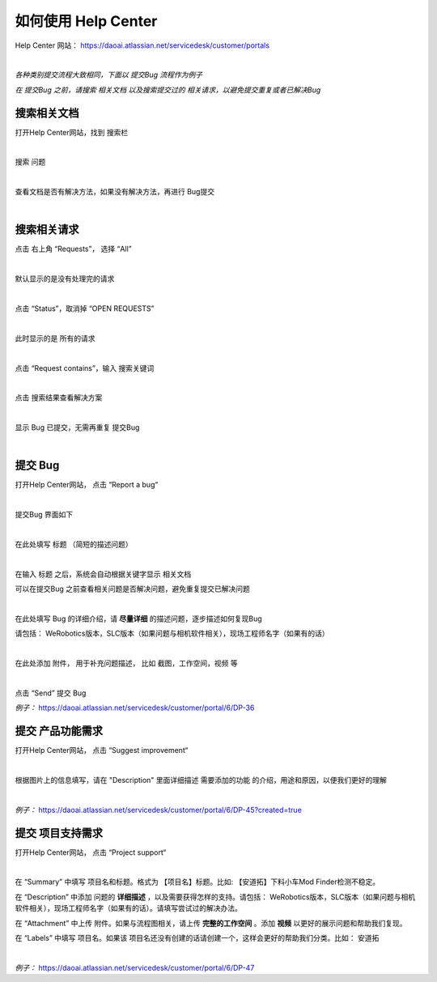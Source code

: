 如何使用 Help Center
======================

Help Center 网站： https://daoai.atlassian.net/servicedesk/customer/portals

.. image:: Images/1.png
    :align: center 

.. image:: Images/2.png
    :align: center 
|

*各种类别提交流程大致相同，下面以 提交Bug 流程作为例子*

*在 提交Bug 之前，请搜索 相关文档 以及搜索提交过的 相关请求，以避免提交重复或者已解决Bug*

搜索相关文档
~~~~~~~~~~~~~

打开Help Center网站，找到 搜索栏

.. image:: Images/9.png
    :align: center 
|

搜索 问题

.. image:: Images/10.png
    :align: center 
|

查看文档是否有解决方法，如果没有解决方法，再进行 Bug提交

.. image:: Images/11.png
    :align: center 
|

搜索相关请求
~~~~~~~~~~~~~

点击 右上角 “Requests”， 选择 “All”

.. image:: Images/12.png
    :align: center 
|

默认显示的是没有处理完的请求

.. image:: Images/13.png
    :align: center 
|

点击 “Status”，取消掉 “OPEN REQUESTS”

.. image:: Images/14.png
    :align: center 
|

此时显示的是 所有的请求

.. image:: Images/15.png
    :align: center 
|

点击 “Request contains”，输入 搜索关键词

.. image:: Images/16.png
    :align: center 
|

点击 搜索结果查看解决方案

.. image:: Images/17.png
    :align: center 
|

显示 Bug 已提交，无需再重复 提交Bug

.. image:: Images/18.png
    :align: center
|

提交 Bug
~~~~~~~~~~

打开Help Center网站， 点击 “Report a bug“

.. image:: Images/3.png
    :align: center
|

提交Bug 界面如下

.. image:: Images/4.png
    :align: center
|

在此处填写 标题 （简短的描述问题）

.. image:: Images/5.png
    :align: center
|

在输入 标题 之后，系统会自动根据关键字显示 相关文档

可以在提交Bug 之前查看相关问题是否解决问题，避免重复提交已解决问题

.. image:: Images/8.png
    :align: center
|

在此处填写 Bug 的详细介绍，请 **尽量详细** 的描述问题，逐步描述如何复现Bug

请包括： WeRobotics版本，SLC版本（如果问题与相机软件相关），现场工程师名字（如果有的话）

.. image:: Images/6.png
    :align: center
|

在此处添加 附件， 用于补充问题描述， 比如 截图，工作空间，视频 等

.. image:: Images/7.png
    :align: center
|

点击 “Send” 提交 Bug

*例子：* https://daoai.atlassian.net/servicedesk/customer/portal/6/DP-36

提交 产品功能需求
~~~~~~~~~~~~~~~~~~

打开Help Center网站， 点击 “Suggest improvement“

.. image:: Images/19.png
    :align: center
|

根据图片上的信息填写，请在 "Description" 里面详细描述 需要添加的功能 的介绍，用途和原因，以便我们更好的理解

.. image:: Images/20.png
    :align: center
|

*例子：* https://daoai.atlassian.net/servicedesk/customer/portal/6/DP-45?created=true

提交 项目支持需求
~~~~~~~~~~~~~~~~~~

打开Help Center网站， 点击 “Project support“

.. image:: Images/21.png
    :align: center
|

在 “Summary” 中填写 项目名和标题。格式为 【项目名】标题。比如: 【安道拓】下料小车Mod Finder检测不稳定。

在 “Description” 中添加 问题的 **详细描述** ，以及需要获得怎样的支持。请包括： WeRobotics版本，SLC版本（如果问题与相机软件相关），现场工程师名字（如果有的话）。请填写尝试过的解决办法。

在 “Attachment” 中上传 附件。如果与流程图相关，请上传 **完整的工作空间** 。添加 **视频** 以更好的展示问题和帮助我们复现。

在 “Labels” 中填写 项目名。如果该 项目名还没有创建的话请创建一个，这样会更好的帮助我们分类。比如： 安道拓

.. image:: Images/22.png
    :align: center
|

*例子：* https://daoai.atlassian.net/servicedesk/customer/portal/6/DP-47